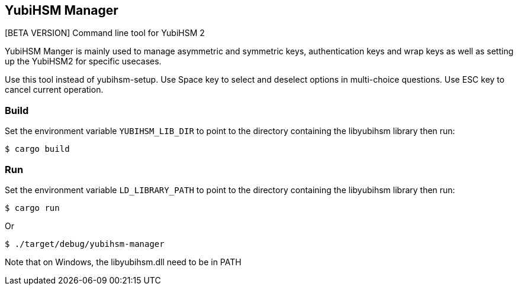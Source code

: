 == YubiHSM Manager

[BETA VERSION] Command line tool for YubiHSM 2

YubiHSM Manger is mainly used to manage asymmetric and symmetric keys, authentication keys and wrap keys as well as
setting up the YubiHSM2 for specific usecases.

Use this tool instead of yubihsm-setup. Use Space key to select and deselect options in multi-choice questions. Use ESC
key to cancel current operation.

=== Build

Set the environment variable `YUBIHSM_LIB_DIR` to point to the directory containing the libyubihsm library then run:

```
$ cargo build
```

=== Run

Set the environment variable `LD_LIBRARY_PATH` to point to the directory containing the libyubihsm library then run:

```
$ cargo run
```

Or

```
$ ./target/debug/yubihsm-manager
```

Note that on Windows, the libyubihsm.dll need to be in PATH